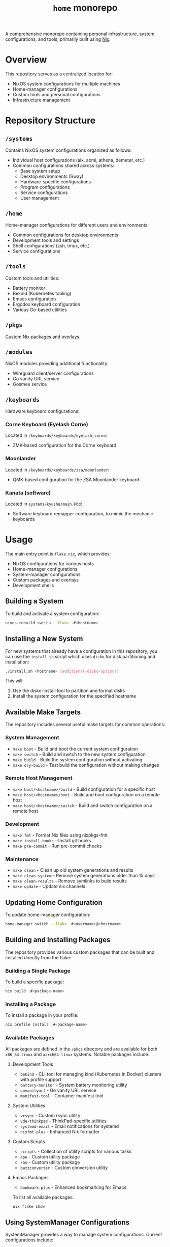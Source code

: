 #+TITLE: =home= monorepo
#+FILETAGS: #home infra configuration dotfiles monorepo

A comprehensive monorepo containing personal infrastructure, system configurations, and tools, primarily built using [[https://nixos.org/nix][Nix]].

* Overview

This repository serves as a centralized location for:
- NixOS system configurations for multiple machines
- Home-manager configurations
- Custom tools and personal configurations
- Infrastructure management

* Repository Structure

** =/systems=
Contains NixOS system configurations organized as follows:
- Individual host configurations (aix, aomi, athena, demeter, etc.)
- Common configurations shared across systems:
  + Base system setup
  + Desktop environments (Sway)
  + Hardware-specific configurations
  + Program configurations
  + Service configurations
  + User management

** =/home=
Home-manager configurations for different users and environments:
- Common configurations for desktop environments
- Development tools and settings
- Shell configurations (zsh, tmux, etc.)
- Service configurations

** =/tools=
Custom tools and utilities:
- Battery monitor
- Bekind (Kubernetes tooling)
- Emacs configuration
- Ergodox keyboard configuration
- Various Go-based utilities

** =/pkgs=
Custom Nix packages and overlays.

** =/modules=
NixOS modules providing additional functionality:
- Wireguard client/server configurations
- Go vanity URL service
- Gosmee service

** =/keyboards=
Hardware keyboard configurations:

*** Corne Keyboard (Eyelash Corne)
Located in =/keyboards/keyboards/eyelash_corne=:
- ZMK-based configuration for the Corne keyboard

*** Moonlander
Located in =/keyboards/keyboards/zsa/moonlander=:
- QMK-based configuration for the ZSA Moonlander keyboard

*** Kanata (software)
Located in =systems/kyushu/main.kbd=:
- Software keyboard remapper configuration, to mimic the mechanic keyboards

* Usage

The main entry point is =flake.nix=, which provides:

- NixOS configurations for various hosts
- Home-manager configurations
- System-manager configurations
- Custom packages and overlays
- Development shells

** Building a System

To build and activate a system configuration:

#+begin_src bash
nixos-rebuild switch --flake .#<hostname>
#+end_src

** Installing a New System

For new systems that already have a configuration in this repository, you can use the =install.sh= script which uses =disko= for disk partitioning and installation:

#+begin_src bash
./install.sh <hostname> [additional-disko-options]
#+end_src

This will:
1. Use the disko-install tool to partition and format disks
2. Install the system configuration for the specified hostname

** Available Make Targets

The repository includes several useful make targets for common operations:

*** System Management
- =make boot= - Build and boot the current system configuration
- =make switch= - Build and switch to the new system configuration
- =make build= - Build the system configuration without activating
- =make dry-build= - Test build the configuration without making changes

*** Remote Host Management
- =make host/<hostname>/build= - Build configuration for a specific host
- =make host/<hostname>/boot= - Build and boot configuration on a remote host
- =make host/<hostname>/switch= - Build and switch configuration on a remote host

*** Development
- =make fmt= - Format Nix files using nixpkgs-fmt
- =make install-hooks= - Install git hooks
- =make pre-commit= - Run pre-commit checks

*** Maintenance
- =make clean= - Clean up old system generations and results
- =make clean-system= - Remove system generations older than 15 days
- =make clean-results= - Remove symlinks to build results
- =make update= - Update nix channels

** Updating Home Configuration

To update home-manager configuration:

#+begin_src bash
home-manager switch --flake .#<username>@<hostname>
#+end_src

** Building and Installing Packages

The repository provides various custom packages that can be built and installed directly from the flake:

*** Building a Single Package
To build a specific package:

#+begin_src bash
nix build .#<package-name>
#+end_src

*** Installing a Package
To install a package in your profile:

#+begin_src bash
nix profile install .#<package-name>
#+end_src

*** Available Packages
All packages are defined in the =/pkgs= directory and are available for both =x86_64-linux= and =aarch64-linux= systems. Notable packages include:

**** Development Tools
- =bekind= - CLI tool for managing kind (Kubernetes in Docker) clusters with profile support
- =battery-monitor= - System battery monitoring utility
- =govanityurl= - Go vanity URL service
- =manifest-tool= - Container manifest tool

**** System Utilities
- =vrsync= - Custom rsync utility
- =vde-thinkpad= - ThinkPad-specific utilities
- =systemd-email= - Email notifications for systemd
- =nixfmt-plus= - Enhanced Nix formatter

**** Custom Scripts
- =scripts= - Collection of utility scripts for various tasks
- =ape= - Custom utility package
- =ram= - Custom utility package
- =batzconverter= - Custom conversion utility

**** Emacs Packages
- =bookmark-plus= - Enhanced bookmarking for Emacs

To list all available packages:

#+begin_src bash
nix flake show
#+end_src

** Using SystemManager Configurations

SystemManager provides a way to manage system configurations. Current configurations include:

*** Available Configurations
- =aion= (aarch64-linux)

*** Applying SystemManager Configuration
To use a SystemManager configuration:

#+begin_src bash
system-manager switch .#<hostname>
#+end_src

* Development

A development shell is provided with necessary tools:
- Git
- Prettier
- Deadnix
- nixfmt-rfc-style
- agenix

To enter the development environment:

#+begin_src bash
nix develop
#+end_src

Pre-commit hooks are configured for:
- Go formatting
- Nix formatting and linting
- Python linting
- Shell script checking

* Supported Systems

- x86_64-linux
- aarch64-linux

* References

Repositories that inspired or contributed to this configuration:

** Active References
- [[https://github.com/jordanisaacs/dotfiles][https://github.com/jordanisaacs/dotfiles]]
- [[https://github.com/chvp/nixos-config][https://github.com/chvp/nixos-config]]
- [[https://github.com/gytis-ivaskevicius/nixfiles][https://github.com/gytis-ivaskevicius/nixfiles]]
- [[https://github.com/davidtwco/veritas][https://github.com/davidtwco/veritas]]
- [[https://github.com/buckley310/nixos-config][https://github.com/buckley310/nixos-config]]
- [[https://github.com/eadwu/nixos-configuration][https://github.com/eadwu/nixos-configuration]]
- [[https://github.com/berbiche/dotfiles][https://github.com/berbiche/dotfiles]]
- [[https://github.com/hlissner/dotfiles][https://github.com/hlissner/dotfiles]]
- [[https://github.com/Mic92/dotfiles][https://github.com/Mic92/dotfiles]]
- [[https://github.com/lovesegfault/nix-config][https://github.com/lovesegfault/nix-config]]
- [[https://github.com/bqv/nixrc][https://github.com/bqv/nixrc]]
- [[https://github.com/leotaku/nixos-config][https://github.com/leotaku/nixos-config]]
- [[https://github.com/rasendubi/dotfiles][https://github.com/rasendubi/dotfiles]]
- [[https://git.tazj.in/about/][https://git.tazj.in/about/]]
- [[https://github.com/danieldk/nix-home][https://github.com/danieldk/nix-home]]
- [[https://github.com/terlar/nix-config][https://github.com/terlar/nix-config]]
  + [[https://github.com/terlar/emacs-config][https://github.com/terlar/emacs-config]]
- [[https://github.com/foo-dogsquared/nixos-config][https://github.com/foo-dogsquared/nixos-config]]
- [[https://github.com/barrucadu/nixfiles][https://github.com/barrucadu/nixfiles]]
- [[https://github.com/EmergentMind/nix-config][https://github.com/EmergentMind/nix-config]]
- [[https://github.com/shahinism/45r4r][https://github.com/shahinism/45r4r]]
- [[https://github.com/wimpysworld/nix-config][https://github.com/wimpysworld/nix-config]]
- [[https://github.com/Hoverbear-Consulting/flake][https://github.com/Hoverbear-Consulting/flake]]
- [[https://github.com/jnsgruk/nixos-config][https://github.com/jnsgruk/nixos-config]]
- [[https://gitlab.com/ahoneybun/nix-configs][https://gitlab.com/ahoneybun/nix-configs]]
- [[https://github.com/akirak/homelab][https://github.com/akirak/homelab]]
- [[https://git.sr.ht/~akirak/nix-config][https://git.sr.ht/~akirak/nix-config]]
- [[https://github.com/akirak/nix-desktop][https://github.com/akirak/nix-desktop]]
- [[https://git.rossabaker.com/ross/cromulent][https://git.rossabaker.com/ross/cromulent]]
- [[https://github.com/thiagokokada/nix-configs][https://github.com/thiagokokada/nix-configs]]
- [[https://github.com/JRMurr/NixOsConfig][https://github.com/JRMurr/NixOsConfig]]
- [[https://github.com/dzervas/dotfiles][https://github.com/dzervas/dotfiles]]
- https://github.com/mirdaki/computer-config
- https://github.com/Suya1671/commafiles
- https://github.com/caelestia-dots/shell

** Historical References
- [[https://gitlab.com/samueldr/nixos-configuration][https://gitlab.com/samueldr/nixos-configuration]]
- [[https://github.com/yurrriq/dotfiles][https://github.com/yurrriq/dotfiles]]
- [[https://github.com/akirak/nixos-config][https://github.com/akirak/nixos-config]]
- [[https://github.com/akirak/home.nix][https://github.com/akirak/home.nix]]
- [[https://github.com/cstrahan/nixos-config][https://github.com/cstrahan/nixos-config]]
- [[https://github.com/jwiegley/nix-config][https://github.com/jwiegley/nix-config]]
- [[https://github.com/arianvp/nixos-stuff][https://github.com/arianvp/nixos-stuff]]
- [[https://github.com/romatthe/ronix][https://github.com/romatthe/ronix]]
- [[https://github.com/rummik/nixos-config][https://github.com/rummik/nixos-config]]
- [[https://github.com/a-schaefers/nix-config.old][https://github.com/a-schaefers/nix-config.old]]
- [[https://github.com/auntieNeo/nixrc][https://github.com/auntieNeo/nixrc]]
- [[https://github.com/glines/nixrc][https://github.com/glines/nixrc]]
- [[https://github.com/therealpxc/pxc.nix.d][https://github.com/therealpxc/pxc.nix.d]]
- [[https://github.com/tycho01/nix-config][https://github.com/tycho01/nix-config]]
- [[https://github.com/ghuntley/dotfiles-nixos][https://github.com/ghuntley/dotfiles-nixos]]
- [[https://github.com/budevg/nix-conf][https://github.com/budevg/nix-conf]]
- [[https://github.com/cleverca22/nixos-configs][https://github.com/cleverca22/nixos-configs]]
- [[https://github.com/coreyoconnor/nix_configs][https://github.com/coreyoconnor/nix_configs]]
- [[https://github.com/dejanr/dotfiles][https://github.com/dejanr/dotfiles]]
- [[https://github.com/Ericson2314/nixos-configuration][https://github.com/Ericson2314/nixos-configuration]]
- [[https://gitlab.com/garry-cairns/nixos-config][https://gitlab.com/garry-cairns/nixos-config]]
- [[https://github.com/grahamc/nixos-config][https://github.com/grahamc/nixos-config]]
- [[https://github.com/HugoReeves/nix-home][https://github.com/HugoReeves/nix-home]]
- [[https://github.com/kampfschlaefer/nixconfig][https://github.com/kampfschlaefer/nixconfig]]
- [[https://github.com/lambdael/nixosconf][https://github.com/lambdael/nixosconf]]
- [[https://github.com/puffnfresh/nix-files][https://github.com/puffnfresh/nix-files]]
- [[https://github.com/talyz/nixos-config][https://github.com/talyz/nixos-config]]
- [[https://github.com/uwap/nixos-configs][https://github.com/uwap/nixos-configs]]
- [[https://github.com/yacinehmito/yarn-nix][https://github.com/yacinehmito/yarn-nix]]
- [[https://github.com/yrashk/nix-home][https://github.com/yrashk/nix-home]]
- [[https://github.com/pSub/configs][https://github.com/pSub/configs]]
- [[https://github.com/periklis/nix-config][https://github.com/periklis/nix-config]]
- [[https://github.com/peel/dotfiles][https://github.com/peel/dotfiles]]
- [[https://github.com/bennofs/etc-nixos][https://github.com/bennofs/etc-nixos]]
- [[https://github.com/Baughn/machine-config][https://github.com/Baughn/machine-config]]
- [[https://github.com/gvolpe/nix-config][https://github.com/gvolpe/nix-config]]
- [[https://github.com/myme/dotfiles][https://github.com/myme/dotfiles]]
- [[https://github.com/jedimahdi/.dotfiles][https://github.com/jedimahdi/.dotfiles]]
- [[https://github.com/moni-dz/nix-config][https://github.com/moni-dz/nix-config]]
- [[https://github.com/Aylur/dotfiles][https://github.com/Aylur/dotfiles]]
- [[https://gitlab.com/Zaney/zaneyos][https://gitlab.com/Zaney/zaneyos]]
- [[https://github.com/spikespaz/dotfiles][https://github.com/spikespaz/dotfiles]]
- [[https://github.com/fufexan/dotfiles][https://github.com/fufexan/dotfiles]]
- [[https://github.com/hlissner/dotfiles][https://github.com/hlissner/dotfiles]]
- [[https://github.com/librephoenix/nixos-config][https://github.com/librephoenix/nixos-config]]
- [[https://github.com/AntonHakansson/nixos-config][https://github.com/AntonHakansson/nixos-config]]

* Licensing

Unless otherwise stated in a subdirectory, all code is licensed under the GNU GPL v3. See [[file:COPYING][COPYING]] for details.
